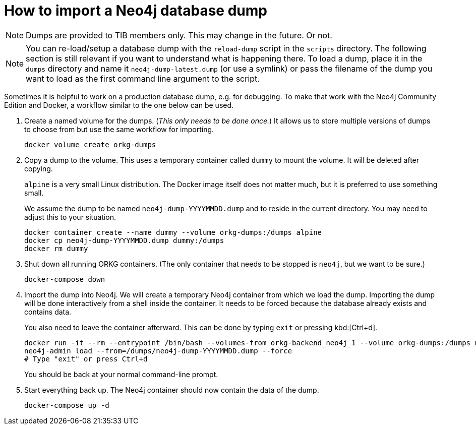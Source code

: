 = How to import a Neo4j database dump

NOTE: Dumps are provided to TIB members only. This may change in the future. Or not.

NOTE: You can re-load/setup a database dump with the `reload-dump` script in the `scripts` directory.
The following section is still relevant if you want to understand what is happening there.
To load a dump, place it in the `dumps` directory and name it `neo4j-dump-latest.dump` (or use a symlink) or pass the filename of the dump you want to load as the first command line argument to the script.

Sometimes it is helpful to work on a production database dump, e.g. for debugging.
To make that work with the Neo4j Community Edition and Docker, a workflow similar to the one below can be used.

. Create a named volume for the dumps.
(_This only needs to be done once._)
It allows us to store multiple versions of dumps to choose from but use the same workflow for importing.
+
[source,shell]
----
docker volume create orkg-dumps
----

. Copy a dump to the volume.
This uses a temporary container called `dummy` to mount the volume.
It will be deleted after copying.
+
`alpine` is a very small Linux distribution.
The Docker image itself does not matter much, but it is preferred to use something small.
+
We assume the dump to be named `neo4j-dump-YYYYMMDD.dump` and to reside in the current directory.
You may need to adjust this to your situation.
+
[source,shell]
----
docker container create --name dummy --volume orkg-dumps:/dumps alpine
docker cp neo4j-dump-YYYYMMDD.dump dummy:/dumps
docker rm dummy
----

. Shut down all running ORKG containers.
(The only container that needs to be stopped is `neo4j`, but we want to be sure.)
+
[source,shell]
----
docker-compose down
----

. Import the dump into Neo4j.
We will create a temporary Neo4j container from which we load the dump.
Importing the dump will be done interactively from a shell inside the container.
It needs to be forced because the database already exists and contains data.
+
You also need to leave the container afterward.
This can be done by typing `exit` or pressing kbd:[Ctrl+d].
+
[source,shell]
----
docker run -it --rm --entrypoint /bin/bash --volumes-from orkg-backend_neo4j_1 --volume orkg-dumps:/dumps neo4j:3.5
neo4j-admin load --from=/dumps/neo4j-dump-YYYYMMDD.dump --force
# Type "exit" or press Ctrl+d
----
+
You should be back at your normal command-line prompt.

. Start everything back up.
The Neo4j container should now contain the data of the dump.
+
[source,shell]
----
docker-compose up -d
----
